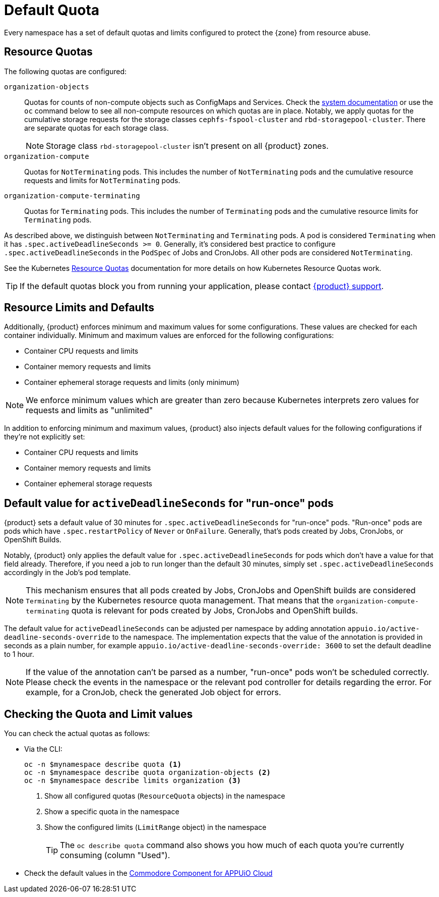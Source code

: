 = Default Quota

Every namespace has a set of default quotas and limits configured to protect the {zone} from resource abuse.

== Resource Quotas

The following quotas are configured:

`organization-objects`:: Quotas for counts of non-compute objects such as ConfigMaps and Services.
Check the https://kb.vshn.ch/appuio-cloud/references/quality-requirements/performance/resource-quota.html[system documentation] or use the `oc` command below to see all non-compute resources on which quotas are in place.
Notably, we apply quotas for the cumulative storage requests for the storage classes `cephfs-fspool-cluster` and `rbd-storagepool-cluster`.
There are separate quotas for each storage class.
+
NOTE: Storage class `rbd-storagepool-cluster` isn't present on all {product} zones.
`organization-compute`:: Quotas for `NotTerminating` pods.
This includes the number of `NotTerminating` pods and the cumulative resource requests and limits for `NotTerminating` pods.
`organization-compute-terminating`:: Quotas for `Terminating` pods.
This includes the number of `Terminating` pods and the cumulative resource limits for `Terminating` pods.

As described above, we distinguish between `NotTerminating` and `Terminating` pods.
A pod is considered `Terminating` when it has `.spec.activeDeadlineSeconds >= 0`.
Generally, it's considered best practice to configure `.spec.activeDeadlineSeconds` in the `PodSpec` of Jobs and CronJobs.
All other pods are considered `NotTerminating`.

See the Kubernetes https://kubernetes.io/docs/concepts/policy/resource-quotas[Resource Quotas] documentation for more details on how Kubernetes Resource Quotas work.

TIP: If the default quotas block you from running your application, please contact xref:contact.adoc[{product} support].

== Resource Limits and Defaults

Additionally, {product} enforces minimum and maximum values for some configurations.
These values are checked for each container individually.
Minimum and maximum values are enforced for the following configurations:

* Container CPU requests and limits
* Container memory requests and limits
* Container ephemeral storage requests and limits (only minimum)

NOTE: We enforce minimum values which are greater than zero because Kubernetes interprets zero values for requests and limits as "unlimited"

In addition to enforcing minimum and maximum values, {product} also injects default values for the following configurations if they're not explicitly set:

* Container CPU requests and limits
* Container memory requests and limits
* Container ephemeral storage requests

[#activedeadlineseconds]
== Default value for `activeDeadlineSeconds` for "run-once" pods

{product} sets a default value of 30 minutes for `.spec.activeDeadlineSeconds` for "run-once" pods.
"Run-once" pods are pods which have `.spec.restartPolicy` of `Never` or `OnFailure`.
Generally, that's pods created by Jobs, CronJobs, or OpenShift Builds.

Notably, {product} only applies the default value for `.spec.activeDeadlineSeconds` for pods which don't have a value for that field already.
Therefore, if you need a job to run longer than the default 30 minutes, simply set `.spec.activeDeadlineSeconds` accordingly in the Job's pod template.

[NOTE]
====
This mechanism ensures that all pods created by Jobs, CronJobs and OpenShift builds are considered `Terminating` by the Kubernetes resource quota management.
That means that the `organization-compute-terminating` quota is relevant for pods created by Jobs, CronJobs and OpenShift builds.
====

The default value for `activeDeadlineSeconds` can be adjusted per namespace by adding annotation `appuio.io/active-deadline-seconds-override` to the namespace.
The implementation expects that the value of the annotation is provided in seconds as a plain number, for example `appuio.io/active-deadline-seconds-override: 3600` to set the default deadline to 1 hour.

[NOTE]
====
If the value of the annotation can't be parsed as a number, "run-once" pods won't be scheduled correctly.
Please check the events in the namespace or the relevant pod controller for details regarding the error.
For example, for a CronJob, check the generated Job object for errors.
====

== Checking the Quota and Limit values

You can check the actual quotas as follows:

* Via the CLI:
+
[source,bash]
----
oc -n $mynamespace describe quota <1>
oc -n $mynamespace describe quota organization-objects <2>
oc -n $mynamespace describe limits organization <3>
----
<1> Show all configured quotas (`ResourceQuota` objects) in the namespace
<2> Show a specific quota in the namespace
<3> Show the configured limits (`LimitRange` object) in the namespace
+
TIP: The `oc describe quota` command also shows you how much of each quota you're currently consuming (column "Used").

* Check the default values in the https://github.com/appuio/component-appuio-cloud/blob/master/class/defaults.yml#L37[Commodore Component for APPUiO Cloud]
